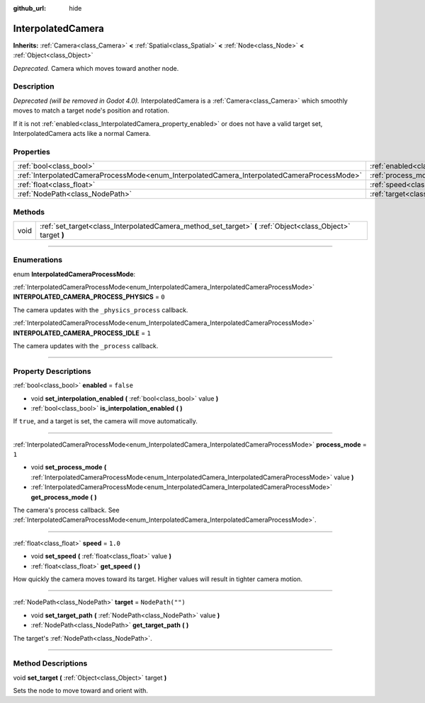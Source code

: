 :github_url: hide

.. DO NOT EDIT THIS FILE!!!
.. Generated automatically from Godot engine sources.
.. Generator: https://github.com/godotengine/godot/tree/3.6/doc/tools/make_rst.py.
.. XML source: https://github.com/godotengine/godot/tree/3.6/doc/classes/InterpolatedCamera.xml.

.. _class_InterpolatedCamera:

InterpolatedCamera
==================

**Inherits:** :ref:`Camera<class_Camera>` **<** :ref:`Spatial<class_Spatial>` **<** :ref:`Node<class_Node>` **<** :ref:`Object<class_Object>`

*Deprecated.* Camera which moves toward another node.

.. rst-class:: classref-introduction-group

Description
-----------

*Deprecated (will be removed in Godot 4.0).* InterpolatedCamera is a :ref:`Camera<class_Camera>` which smoothly moves to match a target node's position and rotation.

If it is not :ref:`enabled<class_InterpolatedCamera_property_enabled>` or does not have a valid target set, InterpolatedCamera acts like a normal Camera.

.. rst-class:: classref-reftable-group

Properties
----------

.. table::
   :widths: auto

   +---------------------------------------------------------------------------------------------+---------------------------------------------------------------------+------------------+
   | :ref:`bool<class_bool>`                                                                     | :ref:`enabled<class_InterpolatedCamera_property_enabled>`           | ``false``        |
   +---------------------------------------------------------------------------------------------+---------------------------------------------------------------------+------------------+
   | :ref:`InterpolatedCameraProcessMode<enum_InterpolatedCamera_InterpolatedCameraProcessMode>` | :ref:`process_mode<class_InterpolatedCamera_property_process_mode>` | ``1``            |
   +---------------------------------------------------------------------------------------------+---------------------------------------------------------------------+------------------+
   | :ref:`float<class_float>`                                                                   | :ref:`speed<class_InterpolatedCamera_property_speed>`               | ``1.0``          |
   +---------------------------------------------------------------------------------------------+---------------------------------------------------------------------+------------------+
   | :ref:`NodePath<class_NodePath>`                                                             | :ref:`target<class_InterpolatedCamera_property_target>`             | ``NodePath("")`` |
   +---------------------------------------------------------------------------------------------+---------------------------------------------------------------------+------------------+

.. rst-class:: classref-reftable-group

Methods
-------

.. table::
   :widths: auto

   +------+--------------------------------------------------------------------------------------------------------------+
   | void | :ref:`set_target<class_InterpolatedCamera_method_set_target>` **(** :ref:`Object<class_Object>` target **)** |
   +------+--------------------------------------------------------------------------------------------------------------+

.. rst-class:: classref-section-separator

----

.. rst-class:: classref-descriptions-group

Enumerations
------------

.. _enum_InterpolatedCamera_InterpolatedCameraProcessMode:

.. rst-class:: classref-enumeration

enum **InterpolatedCameraProcessMode**:

.. _class_InterpolatedCamera_constant_INTERPOLATED_CAMERA_PROCESS_PHYSICS:

.. rst-class:: classref-enumeration-constant

:ref:`InterpolatedCameraProcessMode<enum_InterpolatedCamera_InterpolatedCameraProcessMode>` **INTERPOLATED_CAMERA_PROCESS_PHYSICS** = ``0``

The camera updates with the ``_physics_process`` callback.

.. _class_InterpolatedCamera_constant_INTERPOLATED_CAMERA_PROCESS_IDLE:

.. rst-class:: classref-enumeration-constant

:ref:`InterpolatedCameraProcessMode<enum_InterpolatedCamera_InterpolatedCameraProcessMode>` **INTERPOLATED_CAMERA_PROCESS_IDLE** = ``1``

The camera updates with the ``_process`` callback.

.. rst-class:: classref-section-separator

----

.. rst-class:: classref-descriptions-group

Property Descriptions
---------------------

.. _class_InterpolatedCamera_property_enabled:

.. rst-class:: classref-property

:ref:`bool<class_bool>` **enabled** = ``false``

.. rst-class:: classref-property-setget

- void **set_interpolation_enabled** **(** :ref:`bool<class_bool>` value **)**
- :ref:`bool<class_bool>` **is_interpolation_enabled** **(** **)**

If ``true``, and a target is set, the camera will move automatically.

.. rst-class:: classref-item-separator

----

.. _class_InterpolatedCamera_property_process_mode:

.. rst-class:: classref-property

:ref:`InterpolatedCameraProcessMode<enum_InterpolatedCamera_InterpolatedCameraProcessMode>` **process_mode** = ``1``

.. rst-class:: classref-property-setget

- void **set_process_mode** **(** :ref:`InterpolatedCameraProcessMode<enum_InterpolatedCamera_InterpolatedCameraProcessMode>` value **)**
- :ref:`InterpolatedCameraProcessMode<enum_InterpolatedCamera_InterpolatedCameraProcessMode>` **get_process_mode** **(** **)**

The camera's process callback. See :ref:`InterpolatedCameraProcessMode<enum_InterpolatedCamera_InterpolatedCameraProcessMode>`.

.. rst-class:: classref-item-separator

----

.. _class_InterpolatedCamera_property_speed:

.. rst-class:: classref-property

:ref:`float<class_float>` **speed** = ``1.0``

.. rst-class:: classref-property-setget

- void **set_speed** **(** :ref:`float<class_float>` value **)**
- :ref:`float<class_float>` **get_speed** **(** **)**

How quickly the camera moves toward its target. Higher values will result in tighter camera motion.

.. rst-class:: classref-item-separator

----

.. _class_InterpolatedCamera_property_target:

.. rst-class:: classref-property

:ref:`NodePath<class_NodePath>` **target** = ``NodePath("")``

.. rst-class:: classref-property-setget

- void **set_target_path** **(** :ref:`NodePath<class_NodePath>` value **)**
- :ref:`NodePath<class_NodePath>` **get_target_path** **(** **)**

The target's :ref:`NodePath<class_NodePath>`.

.. rst-class:: classref-section-separator

----

.. rst-class:: classref-descriptions-group

Method Descriptions
-------------------

.. _class_InterpolatedCamera_method_set_target:

.. rst-class:: classref-method

void **set_target** **(** :ref:`Object<class_Object>` target **)**

Sets the node to move toward and orient with.

.. |virtual| replace:: :abbr:`virtual (This method should typically be overridden by the user to have any effect.)`
.. |const| replace:: :abbr:`const (This method has no side effects. It doesn't modify any of the instance's member variables.)`
.. |vararg| replace:: :abbr:`vararg (This method accepts any number of arguments after the ones described here.)`
.. |static| replace:: :abbr:`static (This method doesn't need an instance to be called, so it can be called directly using the class name.)`
